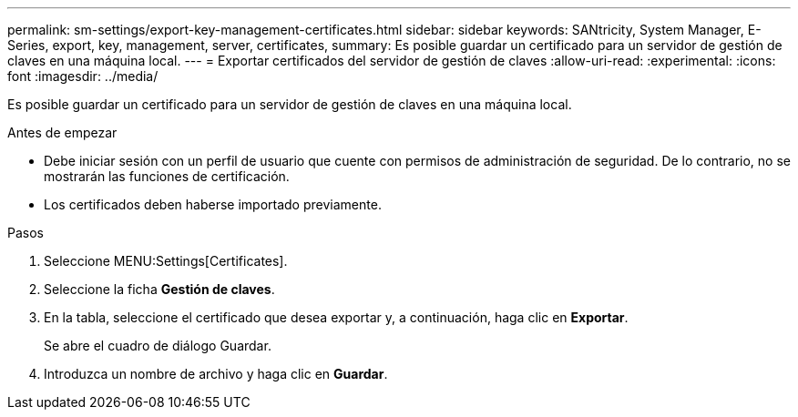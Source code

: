 ---
permalink: sm-settings/export-key-management-certificates.html 
sidebar: sidebar 
keywords: SANtricity, System Manager, E-Series, export, key, management, server, certificates, 
summary: Es posible guardar un certificado para un servidor de gestión de claves en una máquina local. 
---
= Exportar certificados del servidor de gestión de claves
:allow-uri-read: 
:experimental: 
:icons: font
:imagesdir: ../media/


[role="lead"]
Es posible guardar un certificado para un servidor de gestión de claves en una máquina local.

.Antes de empezar
* Debe iniciar sesión con un perfil de usuario que cuente con permisos de administración de seguridad. De lo contrario, no se mostrarán las funciones de certificación.
* Los certificados deben haberse importado previamente.


.Pasos
. Seleccione MENU:Settings[Certificates].
. Seleccione la ficha *Gestión de claves*.
. En la tabla, seleccione el certificado que desea exportar y, a continuación, haga clic en *Exportar*.
+
Se abre el cuadro de diálogo Guardar.

. Introduzca un nombre de archivo y haga clic en *Guardar*.

